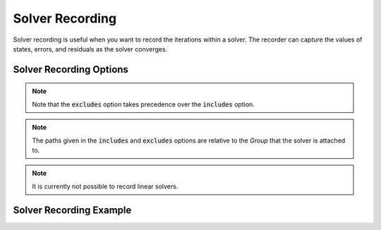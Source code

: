 .. _solver_options:

*****************
Solver Recording
*****************

Solver recording is useful when you want to record the iterations within a solver.
The recorder can capture the values of states, errors, and residuals as the solver converges.

Solver Recording Options
^^^^^^^^^^^^^^^^^^^^^^^^
.. embed-options::
    openmdao.solvers.solver
    Solver
    recording_options

.. note::
    Note that the :code:`excludes` option takes precedence over the :code:`includes` option.

.. note::
    The paths given in the :code:`includes` and :code:`excludes` options are relative to the `Group` that the solver
    is attached to.

.. note::
    It is currently not possible to record linear solvers.


Solver Recording Example
^^^^^^^^^^^^^^^^^^^^^^^^
.. embed-code::
    openmdao.recorders.tests.test_sqlite_recorder.TestFeatureSqliteRecorder.test_feature_solver_recording_options
    :layout: interleave

